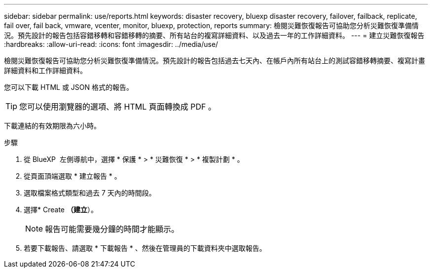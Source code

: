 ---
sidebar: sidebar 
permalink: use/reports.html 
keywords: disaster recovery, bluexp disaster recovery, failover, failback, replicate, fail over, fail back, vmware, vcenter, monitor, bluexp, protection, reports 
summary: 檢閱災難恢復報告可協助您分析災難恢復準備情況。預先設計的報告包括容錯移轉和容錯移轉的摘要、所有站台的複寫詳細資料、以及過去一年的工作詳細資料。 
---
= 建立災難恢復報告
:hardbreaks:
:allow-uri-read: 
:icons: font
:imagesdir: ../media/use/


[role="lead"]
檢閱災難恢復報告可協助您分析災難恢復準備情況。預先設計的報告包括過去七天內、在帳戶內所有站台上的測試容錯移轉摘要、複寫計畫詳細資料和工作詳細資料。

您可以下載 HTML 或 JSON 格式的報告。


TIP: 您可以使用瀏覽器的選項、將 HTML 頁面轉換成 PDF 。

下載連結的有效期限為六小時。

.步驟
. 從 BlueXP  左側導航中，選擇 * 保護 * > * 災難恢復 * > * 複製計劃 * 。
. 從頁面頂端選取 * 建立報告 * 。
. 選取檔案格式類型和過去 7 天內的時間段。
. 選擇* Create *（建立*）。
+

NOTE: 報告可能需要幾分鐘的時間才能顯示。

. 若要下載報告、請選取 * 下載報告 * 、然後在管理員的下載資料夾中選取報告。

